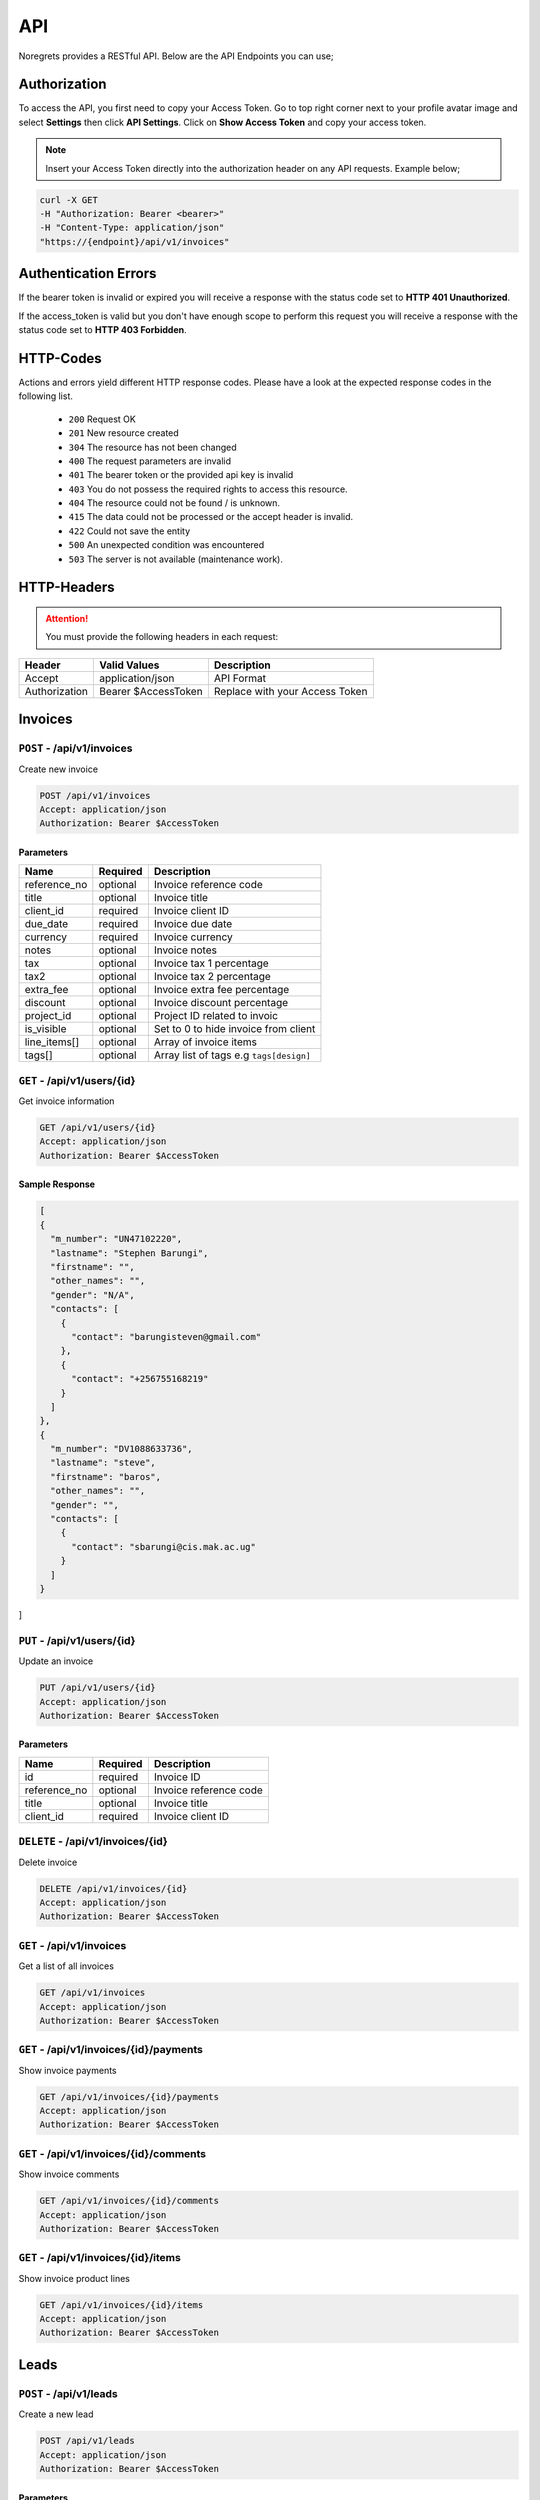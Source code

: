 API
===
.. meta::
   :description: Send , Access your SMS , USERS ,WEBHOOKS,   using RESTful API
   :keywords: projects,invoices,freelancer,deals,leads,crm,estimates,tickets,subscriptions,tasks,contacts,contracts,creditnotes,freelancer office,codecanyon

Noregrets provides a RESTful API. Below are the API Endpoints you can use;

Authorization
"""""""""""""
To access the API, you first need to copy your Access Token. Go to top right corner next to your profile avatar image and select **Settings** then click **API Settings**. Click on **Show Access Token** and copy your access token.

.. NOTE:: Insert your Access Token directly into the authorization header on any API requests. Example below;

.. code-block:: shell

  curl -X GET 
  -H "Authorization: Bearer <bearer>" 
  -H "Content-Type: application/json"
  "https://{endpoint}/api/v1/invoices"

Authentication Errors
"""""""""""""""""""""
If the bearer token is invalid or expired you will receive a response with the status code set to **HTTP 401 Unauthorized**.

If the access_token is valid but you don't have enough scope to perform this request you will receive a response with the status code set to **HTTP 403 Forbidden**.

HTTP-Codes
"""""""""""
Actions and errors yield different HTTP response codes.  
Please have a look at the expected response codes in the following list.

 - ``200`` Request OK
 - ``201`` New resource created
 - ``304`` The resource has not been changed
 - ``400`` The request parameters are invalid
 - ``401`` The bearer token or the provided api key is invalid
 - ``403`` You do not possess the required rights to access this resource.
 - ``404`` The resource could not be found / is unknown.
 - ``415`` The data could not be processed or the accept header is invalid.
 - ``422`` Could not save the entity
 - ``500`` An unexpected condition was encountered
 - ``503`` The server is not available (maintenance work).

HTTP-Headers
""""""""""""
.. ATTENTION:: You must provide the following headers in each request:

+---------------+---------------------+-----------------------------------------------------+
| Header        | Valid Values        | Description                                         |
+===============+=====================+=====================================================+
| Accept        | application/json    | API Format                                          |
+---------------+---------------------+-----------------------------------------------------+
| Authorization | Bearer $AccessToken | Replace with your Access Token                      |
+---------------+---------------------+-----------------------------------------------------+

Invoices
""""""""""""

``POST`` - /api/v1/invoices
-------------------------------
Create new invoice

.. code-block:: shell

  POST /api/v1/invoices
  Accept: application/json
  Authorization: Bearer $AccessToken

Parameters
^^^^^^^^^^

+---------------+------------+-----------------------------------------------------+
| Name          | Required   | Description                                         |
+===============+============+=====================================================+
| reference_no  | optional   | Invoice reference code                              |
+---------------+------------+-----------------------------------------------------+
| title         | optional   | Invoice title                                       |
+---------------+------------+-----------------------------------------------------+
| client_id     | required   | Invoice client ID                                   |
+---------------+------------+-----------------------------------------------------+
| due_date      | required   | Invoice due date                                    |
+---------------+------------+-----------------------------------------------------+
| currency      | required   | Invoice currency                                    |
+---------------+------------+-----------------------------------------------------+
| notes         | optional   | Invoice notes                                       |
+---------------+------------+-----------------------------------------------------+
| tax           | optional   | Invoice tax 1 percentage                            |
+---------------+------------+-----------------------------------------------------+
| tax2          | optional   | Invoice tax 2 percentage                            |
+---------------+------------+-----------------------------------------------------+
| extra_fee     | optional   | Invoice extra fee percentage                        |
+---------------+------------+-----------------------------------------------------+
| discount      | optional   | Invoice discount percentage                         |
+---------------+------------+-----------------------------------------------------+
| project_id    | optional   | Project ID related to invoic                        |
+---------------+------------+-----------------------------------------------------+
| is_visible    | optional   | Set to 0 to hide invoice from client                |
+---------------+------------+-----------------------------------------------------+
| line_items[]  | optional   | Array of invoice items                              |
+---------------+------------+-----------------------------------------------------+
| tags[]        | optional   | Array list of tags e.g ``tags[design]``             |
+---------------+------------+-----------------------------------------------------+

``GET`` - /api/v1/users/{id}
-------------------------------
Get invoice information

.. code-block:: shell

  GET /api/v1/users/{id}
  Accept: application/json
  Authorization: Bearer $AccessToken

Sample Response
^^^^^^^^^^^^^^^
.. code-block:: json

  [
  {
    "m_number": "UN47102220",
    "lastname": "Stephen Barungi",
    "firstname": "",
    "other_names": "",
    "gender": "N/A",
    "contacts": [
      {
        "contact": "barungisteven@gmail.com"
      },
      {
        "contact": "+256755168219"
      }
    ]
  },
  {
    "m_number": "DV1088633736",
    "lastname": "steve",
    "firstname": "baros",
    "other_names": "",
    "gender": "",
    "contacts": [
      {
        "contact": "sbarungi@cis.mak.ac.ug"
      }
    ]
  }
]



``PUT`` - /api/v1/users/{id}
-------------------------------
Update an invoice

.. code-block:: shell

  PUT /api/v1/users/{id}
  Accept: application/json
  Authorization: Bearer $AccessToken

Parameters
^^^^^^^^^^

+---------------+------------+-----------------------------------------------------+
| Name          | Required   | Description                                         |
+===============+============+=====================================================+
| id            | required   | Invoice ID                                          |
+---------------+------------+-----------------------------------------------------+
| reference_no  | optional   | Invoice reference code                              |
+---------------+------------+-----------------------------------------------------+
| title         | optional   | Invoice title                                       |
+---------------+------------+-----------------------------------------------------+
| client_id     | required   | Invoice client ID                                   |
+---------------+------------+-----------------------------------------------------+


``DELETE`` - /api/v1/invoices/{id}
----------------------------------
Delete invoice

.. code-block:: shell

  DELETE /api/v1/invoices/{id}
  Accept: application/json
  Authorization: Bearer $AccessToken

``GET`` - /api/v1/invoices
----------------------------------------
Get a list of all invoices

.. code-block:: shell

  GET /api/v1/invoices
  Accept: application/json
  Authorization: Bearer $AccessToken

``GET`` - /api/v1/invoices/{id}/payments
----------------------------------------
Show invoice payments

.. code-block:: shell

  GET /api/v1/invoices/{id}/payments
  Accept: application/json
  Authorization: Bearer $AccessToken

``GET`` - /api/v1/invoices/{id}/comments
----------------------------------------
Show invoice comments

.. code-block:: shell

  GET /api/v1/invoices/{id}/comments
  Accept: application/json
  Authorization: Bearer $AccessToken

``GET`` - /api/v1/invoices/{id}/items
--------------------------------------
Show invoice product lines

.. code-block:: shell

  GET /api/v1/invoices/{id}/items
  Accept: application/json
  Authorization: Bearer $AccessToken

Leads
"""""""
``POST`` - /api/v1/leads
-------------------------------
Create a new lead

.. code-block:: shell

  POST /api/v1/leads
  Accept: application/json
  Authorization: Bearer $AccessToken

Parameters
^^^^^^^^^^

+---------------+------------+-----------------------------------------------------+
| Name          | Required   | Description                                         |
+===============+============+=====================================================+
| email         | required   | Email address                                       |
+---------------+------------+-----------------------------------------------------+
| name          | optional   | Full Names                                          |
+---------------+------------+-----------------------------------------------------+
| source        | required   | Lead source ID                                      |
+---------------+------------+-----------------------------------------------------+
| lead_value    | optional   | Lead value                                          |
+---------------+------------+-----------------------------------------------------+
| stage_id      | optional   | Lead stage id                                       |
+---------------+------------+-----------------------------------------------------+
| sales_rep     | optional   | User responsible for this lead                      |
+---------------+------------+-----------------------------------------------------+
| job_title     | optional   | Lead Job Title                                      |
+---------------+------------+-----------------------------------------------------+
| company       | optional   | The company associated with this lead               |
+---------------+------------+-----------------------------------------------------+
| phone         | optional   | Lead phone number                                   |
+---------------+------------+-----------------------------------------------------+
| address1      | optional   | Lead address                                        |
+---------------+------------+-----------------------------------------------------+
| city          | optional   | City                                                |
+---------------+------------+-----------------------------------------------------+
| state         | optional   | State                                               |
+---------------+------------+-----------------------------------------------------+
| zip_code      | optional   | Zip Code                                            |
+---------------+------------+-----------------------------------------------------+
| country       | optional   | Country                                             |
+---------------+------------+-----------------------------------------------------+
| website       | optional   | Website URL                                         |
+---------------+------------+-----------------------------------------------------+
| skype         | optional   | Lead skype address                                  |
+---------------+------------+-----------------------------------------------------+
| message       | optional   | Additional lead message                             |
+---------------+------------+-----------------------------------------------------+
| tags[]        | optional   | Array list of tags e.g ``tags[design]``             |
+---------------+------------+-----------------------------------------------------+

``GET`` - /api/v1/leads/{id}
----------------------------
Get lead information

.. code-block:: shell

  GET /api/v1/leads/{id}
  Accept: application/json
  Authorization: Bearer $AccessToken

Sample Response
^^^^^^^^^^^^^^^^
.. code-block:: json

  {
    "type": "leads",
    "id": "50",
    "attributes": {
        "id": 50,
        "name": "Janet Ruecker PhD",
        "source": {
            "id": 31,
            "name": "Youtube"
        },
        "email": "ymohr@example.net",
        "stage": {
            "id": 24,
            "name": "Contacted"
        },
        "job_title": "Electrical Parts Reconditioner",
        "company": "Bauch, Beahan and Macejkovic",
        "phone": "5056437040843",
        "mobile": null,
        "address": {
            "address1": "2124 Windler Plains Suite 342\nLake Elishire, OK 92549",
            "address2": null,
            "city": "New Daphnee",
            "state": null,
            "zipcode": null,
            "country": "Holy See (Vatican City State)"
        },
        "timezone": null,
        "website": "green.com",
        "social": {
            "skype": null,
            "facebook": null,
            "twitter": null,
            "linkedin": null
        },
        "agent": {
            "id": 3,
            "name": "Lorna Rogahn",
            "email": "luna66@example.net"
        },
        "lead_score": 10,
        "due_date": "2019-01-07T05:30:31+03:00",
        "lead_value": "$30.22",
        "message": null,
        "has_activity": 0,
        "has_email": 0,
        "next_followup": "2018-12-27T05:30:31+03:00",
        "unsubscribed_at": null,
        "archived_at": null,
        "created_at": "2018-12-24T05:30:31+03:00",
        "updated_at": "2018-12-24T05:30:31+03:00"
    }
  }


``PUT`` - /api/v1/leads/{id}
-------------------------------
Update a lead

.. code-block:: shell

  PUT /api/v1/leads/{id}
  Accept: application/json
  Authorization: Bearer $AccessToken

Parameters
^^^^^^^^^^

+---------------+------------+-----------------------------------------------------+
| Name          | Required   | Description                                         |
+===============+============+=====================================================+
| email         | required   | Email address                                       |
+---------------+------------+-----------------------------------------------------+
| name          | optional   | Full Names                                          |
+---------------+------------+-----------------------------------------------------+
| source        | required   | Lead source ID                                      |
+---------------+------------+-----------------------------------------------------+
| lead_value    | optional   | Lead value                                          |
+---------------+------------+-----------------------------------------------------+
| stage_id      | optional   | Lead stage id                                       |
+---------------+------------+-----------------------------------------------------+
| sales_rep     | required   | User responsible for this lead                      |
+---------------+------------+-----------------------------------------------------+
| job_title     | optional   | Lead Job Title                                      |
+---------------+------------+-----------------------------------------------------+
| company       | optional   | The company associated with this lead               |
+---------------+------------+-----------------------------------------------------+
| phone         | optional   | Lead phone number                                   |
+---------------+------------+-----------------------------------------------------+
| address1      | optional   | Lead address                                        |
+---------------+------------+-----------------------------------------------------+
| city          | optional   | City                                                |
+---------------+------------+-----------------------------------------------------+
| state         | optional   | State                                               |
+---------------+------------+-----------------------------------------------------+
| zip_code      | optional   | Zip Code                                            |
+---------------+------------+-----------------------------------------------------+
| country       | optional   | Country                                             |
+---------------+------------+-----------------------------------------------------+
| website       | optional   | Website URL                                         |
+---------------+------------+-----------------------------------------------------+
| skype         | optional   | Lead skype address                                  |
+---------------+------------+-----------------------------------------------------+
| message       | optional   | Additional lead message                             |
+---------------+------------+-----------------------------------------------------+

``DELETE`` - /api/v1/leads/{id}
----------------------------------
Delete a lead

.. code-block:: shell

  DELETE /api/v1/leads/{id}
  Accept: application/json
  Authorization: Bearer $AccessToken

``GET`` - /api/v1/leads
----------------------------------------
Get a list of all leads

.. code-block:: shell

  GET /api/v1/leads
  Accept: application/json
  Authorization: Bearer $AccessToken

``GET`` - /api/v1/leads/{id}/comments
----------------------------------------
Show leads comments

.. code-block:: shell

  GET /api/v1/leads/{id}/comments
  Accept: application/json
  Authorization: Bearer $AccessToken


``GET`` - /api/v1/leads/{id}/todos
----------------------------------------
Show lead todo list

.. code-block:: shell

  GET /api/v1/leads/{id}/todos
  Accept: application/json
  Authorization: Bearer $AccessToken

``GET`` - /api/v1/leads/{id}/calls
----------------------------------------
Show lead calls

.. code-block:: shell

  GET /api/v1/leads/{id}/calls
  Accept: application/json
  Authorization: Bearer $AccessToken

Deals
"""""""""""""""""

``POST`` - /api/v1/deals
-------------------------------
Create a new deal

.. code-block:: shell

  POST /api/v1/deals
  Accept: application/json
  Authorization: Bearer $AccessToken

Parameters
^^^^^^^^^^

+---------------+------------+-----------------------------------------------------+
| Name          | Required   | Description                                         |
+===============+============+=====================================================+
| title         | required   | Deal title                                          |
+---------------+------------+-----------------------------------------------------+
| pipeline      | required   | Pipeline ID                                         |
+---------------+------------+-----------------------------------------------------+
| stage_id      | required   | Deal stage ID                                       |
+---------------+------------+-----------------------------------------------------+
| contact_person| required   | Deal contact person                                 |
+---------------+------------+-----------------------------------------------------+
| deal_value    | optional   | Deal value e.g 500                                  |
+---------------+------------+-----------------------------------------------------+
| due_date      | optional   | The date a deal is expected to close                |
+---------------+------------+-----------------------------------------------------+
| organization  | optional   | Deal Organization                                   |
+---------------+------------+-----------------------------------------------------+
| status        | optional   | Deal status. Default open                           |
+---------------+------------+-----------------------------------------------------+
| source        | optional   | Deal source                                         |
+---------------+------------+-----------------------------------------------------+
| currency      | optional   | Deal Currency                                       |
+---------------+------------+-----------------------------------------------------+
| tags[]        | optional   | Array list of tags e.g ``tags[design]``             |
+---------------+------------+-----------------------------------------------------+

``GET`` - /api/v1/deals/{id}
----------------------------
Get deal information

.. code-block:: shell

  GET /api/v1/deals/{id}
  Accept: application/json
  Authorization: Bearer $AccessToken

Sample Response
^^^^^^^^^^^^^^^^
.. code-block:: json

  {
    "type": "deals",
    "id": "1",
    "attributes": {
        "id": 1,
        "title": "Boyle-Konopelski Deal",
        "stage": {
            "id": 5,
            "name": "Needs Analysis"
        },
        "currency": "USD",
        "deal_value": "875.55",
        "contact_person": {
            "id": 1,
            "email": "muller.william@example.com"
        },
        "organization": {
            "id": 4,
            "name": "Kertzmann, Schoen and Zboncak",
            "email": "wkub@example.org"
        },
        "due_date": null,
        "status": "open",
        "won_time": null,
        "lost_time": null,
        "lost_reason": null,
        "source": {
            "id": 28,
            "name": "Web"
        },
        "pipeline": {
            "id": 20,
            "name": "Delivery"
        },
        "user_id": 1,
        "next_followup": null,
        "archived_at": null,
        "created_at": "2018-12-24T05:30:19+03:00",
        "updated_at": "2018-12-24T05:30:19+03:00"
    }
  }


``PUT`` - /api/v1/deals/{id}
-------------------------------
Update a deal

.. code-block:: shell

  PUT /api/v1/deals/{id}
  Accept: application/json
  Authorization: Bearer $AccessToken

Parameters
^^^^^^^^^^

+---------------+------------+-----------------------------------------------------+
| Name          | Required   | Description                                         |
+===============+============+=====================================================+
| title         | required   | Deal title                                          |
+---------------+------------+-----------------------------------------------------+
| pipeline      | required   | Pipeline ID                                         |
+---------------+------------+-----------------------------------------------------+
| stage_id      | required   | Deal stage ID                                       |
+---------------+------------+-----------------------------------------------------+
| contact_person| required   | Deal contact person                                 |
+---------------+------------+-----------------------------------------------------+
| deal_value    | optional   | Deal value e.g 500                                  |
+---------------+------------+-----------------------------------------------------+
| due_date      | optional   | The date a deal is expected to close                |
+---------------+------------+-----------------------------------------------------+
| organization  | optional   | Deal Organization                                   |
+---------------+------------+-----------------------------------------------------+
| status        | optional   | Deal status. Default open                           |
+---------------+------------+-----------------------------------------------------+
| source        | optional   | Deal source                                         |
+---------------+------------+-----------------------------------------------------+
| currency      | optional   | Deal Currency                                       |
+---------------+------------+-----------------------------------------------------+

``DELETE`` - /api/v1/deals/{id}
----------------------------------
Delete a deal

.. code-block:: shell

  DELETE /api/v1/deals/{id}
  Accept: application/json
  Authorization: Bearer $AccessToken

``GET`` - /api/v1/deals
----------------------------------------
Get a list of all deals

.. code-block:: shell

  GET /api/v1/deals
  Accept: application/json
  Authorization: Bearer $AccessToken

``GET`` - /api/v1/deals/{id}/comments
----------------------------------------
Show deal comments

.. code-block:: shell

  GET /api/v1/deals/{id}/comments
  Accept: application/json
  Authorization: Bearer $AccessToken


``GET`` - /api/v1/deals/{id}/todos
----------------------------------------
Show deal todo list

.. code-block:: shell

  GET /api/v1/deals/{id}/todos
  Accept: application/json
  Authorization: Bearer $AccessToken

``GET`` - /api/v1/deals/{id}/calls
----------------------------------------
Show deal calls

.. code-block:: shell

  GET /api/v1/deals/{id}/calls
  Accept: application/json
  Authorization: Bearer $AccessToken

``GET`` - /api/v1/deals/{id}/products
----------------------------------------
Show deal products

.. code-block:: shell

  GET /api/v1/deals/{id}/products
  Accept: application/json
  Authorization: Bearer $AccessToken

``POST`` - /api/v1/deals/{id}/close
----------------------------------------
Close a deal

.. code-block:: shell

  POST /api/v1/deals/{id}/close
  Accept: application/json
  Authorization: Bearer $AccessToken

Parameters
^^^^^^^^^^

+---------------+------------+-----------------------------------------------------+
| Name          | Required   | Description                                         |
+===============+============+=====================================================+
| id            | required   | Deal ID                                             |
+---------------+------------+-----------------------------------------------------+
| lost_time     | optional   | Time when the deal was lost                         |
+---------------+------------+-----------------------------------------------------+
| status        | required   | Default lost                                        |
+---------------+------------+-----------------------------------------------------+
| lost_reason   | required   | Reason why the deal was lost                        |
+---------------+------------+-----------------------------------------------------+


Estimates
"""""""""""""""""

``POST`` - /api/v1/estimates
-------------------------------
Create a new estimate

.. code-block:: shell

  POST /api/v1/estimates
  Accept: application/json
  Authorization: Bearer $AccessToken

Parameters
^^^^^^^^^^

+---------------+------------+-----------------------------------------------------+
| Name          | Required   | Description                                         |
+===============+============+=====================================================+
| client_id     | required   | Client ID                                           |
+---------------+------------+-----------------------------------------------------+
| reference_no  | required   | Estimate Reference Number                           |
+---------------+------------+-----------------------------------------------------+
| due_date      | required   | Estimate due date                                   |
+---------------+------------+-----------------------------------------------------+
| tax           | required   | Tax 1 percentage                                    |
+---------------+------------+-----------------------------------------------------+
| tax2          | required   | Tax 2 percentage                                    |
+---------------+------------+-----------------------------------------------------+
| discount      | optional   | Estimate discount percentage                        |
+---------------+------------+-----------------------------------------------------+
| currency      | optional   | Estimate Currency                                   |
+---------------+------------+-----------------------------------------------------+
| deal_id       | optional   | Associated deal if any                              |
+---------------+------------+-----------------------------------------------------+
| is_visible    | optional   | Show/Hide estimate from client. Default 0           |
+---------------+------------+-----------------------------------------------------+
| tags[]        | optional   | Array list of tags e.g ``tags[design]``             |
+---------------+------------+-----------------------------------------------------+

``GET`` - /api/v1/estimates/{id}
--------------------------------
Get deal information

.. code-block:: shell

  GET /api/v1/estimates/{id}
  Accept: application/json
  Authorization: Bearer $AccessToken

Sample Response
^^^^^^^^^^^^^^^^
.. code-block:: json

  {
    "type": "estimates",
    "id": "80",
    "attributes": {
        "id": 80,
        "reference_no": "EST-20181224-0080",
        "title": "Thomas Murazik Website Project",
        "client_id": 2,
        "deal_id": 0,
        "due_date": "2019-03-10T05:30:25+03:00",
        "tax": "2.43",
        "tax2": "0.00",
        "discount": "1.16",
        "discount_percent": 1,
        "currency": "USD",
        "notes": "Non dolorum placeat nisi at suscipit. Unde praesentium consequuntur repellat doloribus voluptatem aliquam. Ut eum culpa consequatur cupiditate animi rem. Eligendi consectetur pariatur recusandae neque inventore et alias.",
        "sent_at": null,
        "status": "Pending",
        "viewed_at": null,
        "invoiced_id": null,
        "invoiced_at": null,
        "accepted_time": null,
        "rejected_time": null,
        "rejected_reason": null,
        "exchange_rate": "1.00000",
        "sub_total": "0.00",
        "amount": "0.00",
        "discounted": "0.00",
        "tax1_amount": "0.00",
        "tax2_amount": "0.00",
        "archived_at": null,
        "business": {
            "id": 2,
            "name": "Toy, Cormier and Kub",
            "contact_person": "muller.william@example.com"
        },
        "created_at": "2018-12-24T05:30:27+03:00",
        "updated_at": "2018-12-24T05:30:27+03:00"
    }
  }


``PUT`` - /api/v1/estimates/{id}
--------------------------------
Update an estimate

.. code-block:: shell

  PUT /api/v1/estimates/{id}
  Accept: application/json
  Authorization: Bearer $AccessToken

Parameters
^^^^^^^^^^

+---------------+------------+-----------------------------------------------------+
| Name          | Required   | Description                                         |
+===============+============+=====================================================+
| client_id     | required   | Client ID                                           |
+---------------+------------+-----------------------------------------------------+
| reference_no  | required   | Estimate Reference Number                           |
+---------------+------------+-----------------------------------------------------+
| due_date      | required   | Estimate due date                                   |
+---------------+------------+-----------------------------------------------------+
| tax           | required   | Tax 1 percentage                                    |
+---------------+------------+-----------------------------------------------------+
| tax2          | required   | Tax 2 percentage                                    |
+---------------+------------+-----------------------------------------------------+
| discount      | optional   | Estimate discount percentage                        |
+---------------+------------+-----------------------------------------------------+
| currency      | optional   | Estimate Currency                                   |
+---------------+------------+-----------------------------------------------------+
| deal_id       | optional   | Associated deal if any                              |
+---------------+------------+-----------------------------------------------------+
| is_visible    | optional   | Show/Hide estimate from client. Default 0           |
+---------------+------------+-----------------------------------------------------+

``DELETE`` - /api/v1/estimates/{id}
-----------------------------------
Delete an estimate

.. code-block:: shell

  DELETE /api/v1/estimates/{id}
  Accept: application/json
  Authorization: Bearer $AccessToken

``GET`` - /api/v1/estimates
----------------------------------------
Get a list of all estimates

.. code-block:: shell

  GET /api/v1/estimates
  Accept: application/json
  Authorization: Bearer $AccessToken

``GET`` - /api/v1/estimates/{id}/comments
------------------------------------------
Show estimate comments

.. code-block:: shell

  GET /api/v1/estimates/{id}/comments
  Accept: application/json
  Authorization: Bearer $AccessToken


``GET`` - /api/v1/estimates/{id}/items
----------------------------------------
Show estimate items

.. code-block:: shell

  GET /api/v1/estimates/{id}/items
  Accept: application/json
  Authorization: Bearer $AccessToken

``POST`` - /api/v1/estimates/{id}/invoice
------------------------------------------
Invoice an estimate

.. code-block:: shell

  POST /api/v1/estimates/{id}/invoice
  Accept: application/json
  Authorization: Bearer $AccessToken

``POST`` - /api/v1/estimates/{id}/copy
----------------------------------------
Duplicate the estimate

.. code-block:: shell

  POST /api/v1/estimates/{id}/copy
  Accept: application/json
  Authorization: Bearer $AccessToken

Parameters
^^^^^^^^^^

+---------------+------------+-----------------------------------------------------+
| Name          | Required   | Description                                         |
+===============+============+=====================================================+
| id            | required   | Estimate ID                                         |
+---------------+------------+-----------------------------------------------------+

``POST`` - /api/v1/estimates/{id}/send
----------------------------------------
Send estimate to client

.. code-block:: shell

  POST /api/v1/estimates/{id}/send
  Accept: application/json
  Authorization: Bearer $AccessToken

Parameters
^^^^^^^^^^

+---------------+------------+-----------------------------------------------------+
| Name          | Required   | Description                                         |
+===============+============+=====================================================+
| id            | required   | Estimate ID                                         |
+---------------+------------+-----------------------------------------------------+
| to[]          | required   | Comma separated list of email addresses             |
+---------------+------------+-----------------------------------------------------+
| subject       | required   | Message subject                                     |
+---------------+------------+-----------------------------------------------------+

``POST`` - /api/v1/estimates/{id}/project
------------------------------------------
Convert estimate to project

.. code-block:: shell

  POST /api/v1/estimates/{id}/project
  Accept: application/json
  Authorization: Bearer $AccessToken

``POST`` - /api/v1/estimates/{id}/cancel
-------------------------------------------
Cancel estimate

.. code-block:: shell

  POST /api/v1/estimates/{id}/cancel
  Accept: application/json
  Authorization: Bearer $AccessToken

Credits
"""""""""""""""""

``POST`` - /api/v1/creditnotes
-------------------------------
Create a new creditnote

.. code-block:: shell

  POST /api/v1/creditnotes
  Accept: application/json
  Authorization: Bearer $AccessToken

Parameters
^^^^^^^^^^

+---------------+------------+-----------------------------------------------------+
| Name          | Required   | Description                                         |
+===============+============+=====================================================+
| client_id     | required   | Client ID                                           |
+---------------+------------+-----------------------------------------------------+
| reference_no  | required   | Credit Reference Number                             |
+---------------+------------+-----------------------------------------------------+
| created_at    | optional   | Date created                                        |
+---------------+------------+-----------------------------------------------------+
| tax           | optional   | Tax percentage                                      |
+---------------+------------+-----------------------------------------------------+
| terms         | optional   | Creditnote terms                                    |
+---------------+------------+-----------------------------------------------------+
| notes         | optional   | Creditnote notes                                    |
+---------------+------------+-----------------------------------------------------+
| currency      | optional   | Creditnote Currency                                 |
+---------------+------------+-----------------------------------------------------+
| is_refunded   | optional   | Set to 1 if credit was refunded                     |
+---------------+------------+-----------------------------------------------------+
| tags[]        | optional   | Array list of tags e.g ``tags[design]``             |
+---------------+------------+-----------------------------------------------------+

``GET`` - /api/v1/creditnotes/{id}
----------------------------------
Get creditnote information

.. code-block:: shell

  GET /api/v1/creditnotes/{id}
  Accept: application/json
  Authorization: Bearer $AccessToken

Sample Response
^^^^^^^^^^^^^^^^
.. code-block:: json

  {
    "type": "credits",
    "id": "10",
    "attributes": {
        "id": 10,
        "reference_no": "CN-20181224-0010",
        "client_id": 4,
        "status": "open",
        "currency": "USD",
        "tax": "1.85",
        "amount": "0.00",
        "balance": "0.00",
        "exchange_rate": "1.00000",
        "is_refunded": 0,
        "archived_at": null,
        "terms": null,
        "notes": null,
        "sent_at": null,
        "business": {
            "id": 4,
            "name": "Kertzmann, Schoen and Zboncak",
            "contact_person": "luna66@example.net"
        },
        "created_at": "2018-12-24T05:30:29+03:00",
        "updated_at": "2018-12-24T05:30:29+03:00"
    }
  }


``PUT`` - /api/v1/creditnotes/{id}
----------------------------------
Update creditnote

.. code-block:: shell

  PUT /api/v1/creditnotes/{id}
  Accept: application/json
  Authorization: Bearer $AccessToken

Parameters
^^^^^^^^^^

+---------------+------------+-----------------------------------------------------+
| Name          | Required   | Description                                         |
+===============+============+=====================================================+
| client_id     | required   | Client ID                                           |
+---------------+------------+-----------------------------------------------------+
| reference_no  | required   | Credit Reference Number                             |
+---------------+------------+-----------------------------------------------------+
| created_at    | optional   | Date created                                        |
+---------------+------------+-----------------------------------------------------+
| tax           | optional   | Tax percentage                                      |
+---------------+------------+-----------------------------------------------------+
| terms         | optional   | Creditnote terms                                    |
+---------------+------------+-----------------------------------------------------+
| notes         | optional   | Creditnote notes                                    |
+---------------+------------+-----------------------------------------------------+
| currency      | optional   | Creditnote Currency                                 |
+---------------+------------+-----------------------------------------------------+
| is_refunded   | optional   | Set to 1 if credit was refunded                     |
+---------------+------------+-----------------------------------------------------+

``DELETE`` - /api/v1/creditnotes/{id}
-------------------------------------
Delete an estimate

.. code-block:: shell

  DELETE /api/v1/creditnotes/{id}
  Accept: application/json
  Authorization: Bearer $AccessToken

``GET`` - /api/v1/creditnotes
----------------------------------------
Get a list of all creditnotes

.. code-block:: shell

  GET /api/v1/creditnotes
  Accept: application/json
  Authorization: Bearer $AccessToken

``GET`` - /api/v1/creditnotes/{id}/comments
-------------------------------------------
Show creditnote comments

.. code-block:: shell

  GET /api/v1/creditnotes/{id}/comments
  Accept: application/json
  Authorization: Bearer $AccessToken


``GET`` - /api/v1/creditnotes/{id}/items
-----------------------------------------
Show creditnote items

.. code-block:: shell

  GET /api/v1/creditnotes/{id}/items
  Accept: application/json
  Authorization: Bearer $AccessToken

``POST`` - /api/v1/creditnotes/{id}/use-credits
------------------------------------------------
Use credits

.. code-block:: shell

  POST /api/v1/creditnotes/{id}/use-credits
  Accept: application/json
  Authorization: Bearer $AccessToken

Parameters
^^^^^^^^^^

+-----------------+------------+-----------------------------------------------------+
| Name            | Required   | Description                                         |
+=================+============+=====================================================+
| invoice_id      | required   | Invoice ID                                          |
+-----------------+------------+-----------------------------------------------------+
| creditnote_id   | required   | Credit Note ID                                      |
+-----------------+------------+-----------------------------------------------------+
| credited_amount | required   | Amount to be credited e.g 50                        |
+-----------------+------------+-----------------------------------------------------+

``POST`` - /api/v1/creditnotes/{id}/delete-credit
-------------------------------------------------
Use credits

.. code-block:: shell

  POST /api/v1/creditnotes/{id}/delete-credit
  Accept: application/json
  Authorization: Bearer $AccessToken

Parameters
^^^^^^^^^^

+----------------+------------+-----------------------------------------------------+
| Name           | Required   | Description                                         |
+================+============+=====================================================+
| id             | required   | Credit Note ID                                      |
+----------------+------------+-----------------------------------------------------+

``POST`` - /api/v1/creditnotes/{id}/send
----------------------------------------
Send creditnote to client

.. code-block:: shell

  POST /api/v1/creditnotes/{id}/send
  Accept: application/json
  Authorization: Bearer $AccessToken

Parameters
^^^^^^^^^^

+---------------+------------+-----------------------------------------------------+
| Name          | Required   | Description                                         |
+===============+============+=====================================================+
| id            | required   | Creditnote ID                                       |
+---------------+------------+-----------------------------------------------------+
| to[]          | required   | Comma separated list of email addresses             |
+---------------+------------+-----------------------------------------------------+
| subject       | required   | Email subject                                       |
+---------------+------------+-----------------------------------------------------+


Expenses
"""""""""""""""""

``POST`` - /api/v1/expenses
-------------------------------
Create a new expense

.. code-block:: shell

  POST /api/v1/expenses
  Accept: application/json
  Authorization: Bearer $AccessToken

Parameters
^^^^^^^^^^

+---------------+------------+-----------------------------------------------------+
| Name          | Required   | Description                                         |
+===============+============+=====================================================+
| amount        | required   | Expense amount e.g 1500.00                          |
+---------------+------------+-----------------------------------------------------+
| category      | required   | Expense category                                    |
+---------------+------------+-----------------------------------------------------+
| expense_date  | required   | Expense date                                        |
+---------------+------------+-----------------------------------------------------+
| tax           | required   | Tax 1 percentage                                    |
+---------------+------------+-----------------------------------------------------+
| tax2          | required   | Tax 2 percentage                                    |
+---------------+------------+-----------------------------------------------------+
| currency      | optional   | Expense Currency                                    |
+---------------+------------+-----------------------------------------------------+
| billable      | optional   | Whether the expense is billable. Default 1          |
+---------------+------------+-----------------------------------------------------+
| notes         | optional   | Expense notes                                       |
+---------------+------------+-----------------------------------------------------+
| project_id    | optional   | Associated project ID if any                        |
+---------------+------------+-----------------------------------------------------+
| client_id     | optional   | Associated client ID if any                         |
+---------------+------------+-----------------------------------------------------+
| vendor        | optional   | Associated vendor name                              |
+---------------+------------+-----------------------------------------------------+
| is_visible    | optional   | Show/Hide expense from client. Default 0            |
+---------------+------------+-----------------------------------------------------+
| tags[]        | optional   | Array list of tags e.g ``tags[design]``             |
+---------------+------------+-----------------------------------------------------+

``GET`` - /api/v1/expenses/{id}
--------------------------------
Get expense information

.. code-block:: shell

  GET /api/v1/expenses/{id}
  Accept: application/json
  Authorization: Bearer $AccessToken

Sample Response
^^^^^^^^^^^^^^^^
.. code-block:: json

  {
    "type": "expenses",
    "id": "10",
    "attributes": {
        "id": 10,
        "code": "EXP-AC0010",
        "amount": "222.04",
        "before_tax": "0.00",
        "currency": "USD",
        "billable": 1,
        "category": 47,
        "vendor": "Feil and Sons",
        "tax": "0.95",
        "tax2": null,
        "taxed": null,
        "expense_date": "2018-12-24T00:00:00+03:00",
        "billed": false,
        "project_id": 1,
        "client_id": 2,
        "invoiced_id": null,
        "is_recurring": 0,
        "frequency": null,
        "next_recur_date": null,
        "recur_starts": null,
        "recur_ends": null,
        "exchange_rate": "1.00000",
        "is_visible": 0,
        "notes": null,
        "user_id": 1,
        "created_at": "2018-12-24T05:30:44+03:00",
        "updated_at": "2018-12-24T05:30:44+03:00"
    }
  }


``PUT`` - /api/v1/expenses/{id}
--------------------------------
Update an expense

.. code-block:: shell

  PUT /api/v1/expenses/{id}
  Accept: application/json
  Authorization: Bearer $AccessToken

Parameters
^^^^^^^^^^

+---------------+------------+-----------------------------------------------------+
| Name          | Required   | Description                                         |
+===============+============+=====================================================+
| amount        | required   | Expense amount e.g 1500.00                          |
+---------------+------------+-----------------------------------------------------+
| category      | required   | Expense category                                    |
+---------------+------------+-----------------------------------------------------+
| expense_date  | required   | Expense date                                        |
+---------------+------------+-----------------------------------------------------+
| tax           | required   | Tax 1 percentage                                    |
+---------------+------------+-----------------------------------------------------+
| tax2          | required   | Tax 2 percentage                                    |
+---------------+------------+-----------------------------------------------------+
| currency      | optional   | Expense Currency                                    |
+---------------+------------+-----------------------------------------------------+
| billable      | optional   | Whether the expense is billable. Default 1          |
+---------------+------------+-----------------------------------------------------+
| notes         | optional   | Expense notes                                       |
+---------------+------------+-----------------------------------------------------+
| project_id    | optional   | Associated project ID if any                        |
+---------------+------------+-----------------------------------------------------+
| client_id     | optional   | Associated client ID if any                         |
+---------------+------------+-----------------------------------------------------+
| vendor        | optional   | Associated vendor name                              |
+---------------+------------+-----------------------------------------------------+
| is_visible    | optional   | Show/Hide expense from client. Default 0            |
+---------------+------------+-----------------------------------------------------+
| tags[]        | optional   | Array list of tags e.g ``tags[design]``             |
+---------------+------------+-----------------------------------------------------+

``DELETE`` - /api/v1/expenses/{id}
-----------------------------------
Delete an expense

.. code-block:: shell

  DELETE /api/v1/expenses/{id}
  Accept: application/json
  Authorization: Bearer $AccessToken

``GET`` - /api/v1/expenses
----------------------------------------
Get a list of all expenses

.. code-block:: shell

  GET /api/v1/expenses
  Accept: application/json
  Authorization: Bearer $AccessToken

``GET`` - /api/v1/expenses/{id}/comments
------------------------------------------
Show expense comments

.. code-block:: shell

  GET /api/v1/expenses/{id}/comments
  Accept: application/json
  Authorization: Bearer $AccessToken

``POST`` - /api/v1/expenses/{id}/copy
----------------------------------------
Duplicate expense

.. code-block:: shell

  POST /api/v1/expenses/{id}/copy
  Accept: application/json
  Authorization: Bearer $AccessToken

Parameters
^^^^^^^^^^

+---------------+------------+-----------------------------------------------------+
| Name          | Required   | Description                                         |
+===============+============+=====================================================+
| id            | required   | Expense ID                                          |
+---------------+------------+-----------------------------------------------------+


Payments
"""""""""""""""""

``POST`` - /api/v1/payments
-------------------------------
Create a new payment

.. code-block:: shell

  POST /api/v1/payments
  Accept: application/json
  Authorization: Bearer $AccessToken

Parameters
^^^^^^^^^^

+----------------+------------+-----------------------------------------------------+
| Name           | Required   | Description                                         |
+================+============+=====================================================+
| invoice_id     | required   | Invoice ID                                          |
+----------------+------------+-----------------------------------------------------+
| payment_date   | required   | Date when the payment was made                      |
+----------------+------------+-----------------------------------------------------+
| amount         | required   | Amount of payment made                              |
+----------------+------------+-----------------------------------------------------+
| payment_method | required   | Payment method ID                                   |
+----------------+------------+-----------------------------------------------------+
| gateway        | required   | ``Must be set to offline``                          |
+----------------+------------+-----------------------------------------------------+
| notes          | optional   | Payment additional notes                            |
+----------------+------------+-----------------------------------------------------+
| currency       | optional   | Payment Currency                                    |
+----------------+------------+-----------------------------------------------------+
| send_email     | optional   | If an email should be sent to client. Default 1     |
+----------------+------------+-----------------------------------------------------+

``GET`` - /api/v1/payments/{id}
--------------------------------
Get payment information

.. code-block:: shell

  GET /api/v1/payments/{id}
  Accept: application/json
  Authorization: Bearer $AccessToken

Sample Response
^^^^^^^^^^^^^^^^
.. code-block:: json

  {
    "type": "payments",
    "id": "10",
    "attributes": {
        "id": 10,
        "code": "PAY-20181224-0010",
        "invoice_id": 7,
        "payment_method": "Cash",
        "curreny": null,
        "amount": "73.68",
        "notes": null,
        "payment_date": "2018-12-19T05:30:31+03:00",
        "exchange_rate": "1.00000",
        "project_id": null,
        "refunded": 0,
        "archived_at": null,
        "business": {
            "id": 5,
            "name": "Rogahn-Gerhold",
            "contact_person": "wiza.samanta@example.org"
        },
        "created_at": "2018-12-24T05:30:31+03:00",
        "updated_at": "2018-12-24T05:30:31+03:00"
    }
  }


``PUT`` - /api/v1/payments/{id}
--------------------------------
Update a payment

.. code-block:: shell

  PUT /api/v1/payments/{id}
  Accept: application/json
  Authorization: Bearer $AccessToken

Parameters
^^^^^^^^^^

+----------------+------------+-----------------------------------------------------+
| Name           | Required   | Description                                         |
+================+============+=====================================================+
| invoice_id     | required   | Invoice ID                                          |
+----------------+------------+-----------------------------------------------------+
| payment_date   | required   | Date when the payment was made                      |
+----------------+------------+-----------------------------------------------------+
| amount         | required   | Amount of payment made                              |
+----------------+------------+-----------------------------------------------------+
| payment_method | required   | Payment method ID                                   |
+----------------+------------+-----------------------------------------------------+
| notes          | optional   | Payment additional notes                            |
+----------------+------------+-----------------------------------------------------+
| currency       | optional   | Payment Currency                                    |
+----------------+------------+-----------------------------------------------------+

``DELETE`` - /api/v1/payments/{id}
-----------------------------------
Delete a payment

.. code-block:: shell

  DELETE /api/v1/payments/{id}
  Accept: application/json
  Authorization: Bearer $AccessToken

``GET`` - /api/v1/payments
----------------------------------------
Get a list of all payments

.. code-block:: shell

  GET /api/v1/payments
  Accept: application/json
  Authorization: Bearer $AccessToken

``GET`` - /api/v1/payments/{id}/comments
------------------------------------------
Show estimate comments

.. code-block:: shell

  GET /api/v1/payments/{id}/comments
  Accept: application/json
  Authorization: Bearer $AccessToken

``POST`` - /api/v1/payments/{id}/refund
------------------------------------------
Mark a payment as refunded

.. code-block:: shell

  POST /api/v1/payments/{id}/refund
  Accept: application/json
  Authorization: Bearer $AccessToken


Contracts
"""""""""""""""""

``POST`` - /api/v1/contracts
-------------------------------
Create a new contracts

.. code-block:: shell

  POST /api/v1/contracts
  Accept: application/json
  Authorization: Bearer $AccessToken

Parameters
^^^^^^^^^^

+---------------------+------------+-----------------------------------------------------+
| Name                | Required   | Description                                         |
+=====================+============+=====================================================+
| contract_title      | required   | Contract title                                      |
+---------------------+------------+-----------------------------------------------------+
| client_id           | required   | Client associated with the contract                 |
+---------------------+------------+-----------------------------------------------------+
| start_date          | required   | Contract start date                                 |
+---------------------+------------+-----------------------------------------------------+
| end_date            | required   | Contract end date                                   |
+---------------------+------------+-----------------------------------------------------+
| expiry_date         | required   | Number of days before a contract expires. E.g 14    |
+---------------------+------------+-----------------------------------------------------+
| payment_terms       | optional   | Number of days. E.g 14                              |
+---------------------+------------+-----------------------------------------------------+
| currency            | optional   | Contract Currency                                   |
+---------------------+------------+-----------------------------------------------------+
| termination_notice  | optional   | Number of days to be notified before termination    |
+---------------------+------------+-----------------------------------------------------+
| rate_is_fixed       | optional   | If fixed rate. Default 0                            |
+---------------------+------------+-----------------------------------------------------+
| fixed_rate          | optional   | Contract fixed amount e.g 1500.00                   |
+---------------------+------------+-----------------------------------------------------+
| hourly_rate         | optional   | Contract hourly rate                                |
+---------------------+------------+-----------------------------------------------------+
| description         | optional   | Contract description                                |
+---------------------+------------+-----------------------------------------------------+
| license_owner       | optional   | Contract license owner. ``freelancer or client``    |
+---------------------+------------+-----------------------------------------------------+
| late_payment_fee    | optional   | Late payment fee                                    |
+---------------------+------------+-----------------------------------------------------+
| late_fee_percent    | optional   | If late payment is percentage. Default 1            |
+---------------------+------------+-----------------------------------------------------+
| cancelation_fee     | optional   | Contract cancellation fee                           |
+---------------------+------------+-----------------------------------------------------+
| is_visible          | optional   | Show/hide contract from client                      |
+---------------------+------------+-----------------------------------------------------+
| deposit_required    | optional   | Amount of deposit required. E.g 1500.00             |
+---------------------+------------+-----------------------------------------------------+
| services            | optional   | List of contract services. E.g Web Design, SEO      |
+---------------------+------------+-----------------------------------------------------+
| client_rights       | optional   | Rights granted to client                            |
+---------------------+------------+-----------------------------------------------------+
| portfolio_rights    | optional   | Right to include work in portfolio. Default 1       |
+---------------------+------------+-----------------------------------------------------+
| non_compete         | optional   | Add non-compete section. Default 1                  |
+---------------------+------------+-----------------------------------------------------+
| appropriate_conduct | optional   | Enable sexual harassment clause. Default 1          |
+---------------------+------------+-----------------------------------------------------+

``GET`` - /api/v1/contracts/{id}
--------------------------------
Get contract information

.. code-block:: shell

  GET /api/v1/contracts/{id}
  Accept: application/json
  Authorization: Bearer $AccessToken

Sample Response
^^^^^^^^^^^^^^^^
.. code-block:: json

  {
    "type": "contracts",
    "id": "10",
    "attributes": {
        "id": 10,
        "title": "Dare LLC Contract",
        "start_date": "2018-12-24T05:30:20+03:00",
        "end_date": "2019-01-08T05:30:20+03:00",
        "expiry_date": "2018-12-29T05:30:20+03:00",
        "rate_is_fixed": 0,
        "fixed_rate": null,
        "hourly_rate": "12.97",
        "currency": "USD",
        "license_owner": "client",
        "payment_terms": "6",
        "late_payment_fee": "0.00",
        "late_fee_percent": 1,
        "termination_notice": 12,
        "cancelation_fee": "11.19",
        "deposit_required": "0.00",
        "signed": 0,
        "services": "Beatae blanditiis ea commodi et tempore est.",
        "client_rights": "Qui culpa qui consequatur architecto nam officia. Minus nulla odio sapiente delectus ut. Dolore nemo reprehenderit dolore odit eum consequuntur. Voluptate nesciunt et vero beatae sint ut.",
        "portfolio_rights": 1,
        "non_compete": 1,
        "feedbacks": 0,
        "appropriate_conduct": 1,
        "annotations": null,
        "description": "Necessitatibus totam qui nostrum ad non qui distinctio. Ipsam non sed deserunt recusandae non eum amet. Et quo quaerat enim voluptates pariatur. Dolor sint cum voluptatem enim. Et ratione deleniti aut deserunt eligendi itaque aut. Qui et eius non voluptatibus quos a sunt. Et rerum quia suscipit nisi. Voluptatem exercitationem culpa at quo deleniti. Reprehenderit repellat ullam nemo tempore amet optio. Et porro distinctio nostrum minus placeat. Voluptatum dolore ex in qui esse occaecati eum. Minus iste nostrum id laudantium. Vel ipsam qui expedita sed et laborum commodi unde. Temporibus fugit sint voluptas fuga.",
        "viewed_at": null,
        "sent_at": null,
        "is_draft": true,
        "rejected_at": null,
        "rejected_reason": null,
        "user_id": 1,
        "business": {
            "id": 1,
            "name": "Sipes-Schuster",
            "contact_person": "ehauck@example.com"
        },
        "created_at": "2018-12-24T05:30:20+03:00",
        "updated_at": "2018-12-24T05:30:20+03:00"
    }
  }


``PUT`` - /api/v1/contracts/{id}
--------------------------------
Update a contract

.. code-block:: shell

  PUT /api/v1/contracts/{id}
  Accept: application/json
  Authorization: Bearer $AccessToken

Parameters
^^^^^^^^^^
.. TIP:: Same as the create new contract parameters

``DELETE`` - /api/v1/contracts/{id}
-----------------------------------
Delete a contract

.. code-block:: shell

  DELETE /api/v1/contracts/{id}
  Accept: application/json
  Authorization: Bearer $AccessToken


Clients
"""""""""""""""""

``POST`` - /api/v1/clients
-------------------------------
Create a new client

.. code-block:: shell

  POST /api/v1/clients
  Accept: application/json
  Authorization: Bearer $AccessToken

Parameters
^^^^^^^^^^
+---------------+------------+-----------------------------------------------------+
| Name          | Required   | Description                                         |
+===============+============+=====================================================+
| name          | required   | Client Name                                         |
+---------------+------------+-----------------------------------------------------+
| email         | required   | Client email address                                |
+---------------+------------+-----------------------------------------------------+
| contact_email | required   | Contact email address                               |
+---------------+------------+-----------------------------------------------------+
| phone         | optional   | Client phone number                                 |
+---------------+------------+-----------------------------------------------------+
| address1      | optional   | Address                                             |
+---------------+------------+-----------------------------------------------------+
| zip_code      | optional   | Zip Code                                            |
+---------------+------------+-----------------------------------------------------+
| city          | optional   | City                                                |
+---------------+------------+-----------------------------------------------------+
| state         | optional   | State                                               |
+---------------+------------+-----------------------------------------------------+
| locale        | optional   | Preferred locale                                    |
+---------------+------------+-----------------------------------------------------+
| country       | optional   | Country                                             |
+---------------+------------+-----------------------------------------------------+
| tax_number    | optional   | Client tax number if any                            |
+---------------+------------+-----------------------------------------------------+
| currency      | optional   | Preferred currency                                  |
+---------------+------------+-----------------------------------------------------+
| website       | required   | Client website URL                                  |
+---------------+------------+-----------------------------------------------------+
| facebook      | required   | Client facebook link                                |
+---------------+------------+-----------------------------------------------------+
| twitter       | optional   | Twitter account URL                                 |
+---------------+------------+-----------------------------------------------------+
| skype         | optional   | Skype address                                       |
+---------------+------------+-----------------------------------------------------+
| linkedin      | optional   | LinkedIn profile                                    |
+---------------+------------+-----------------------------------------------------+
| notes         | optional   | Additional notes                                    |
+---------------+------------+-----------------------------------------------------+
| tags[]        | optional   | Array list of tags e.g ``tags[design]``             |
+------------------+------------+--------------------------------------------------+

``GET`` - /api/v1/clients/{id}
--------------------------------
Get client information

.. code-block:: shell

  GET /api/v1/clients/{id}
  Accept: application/json
  Authorization: Bearer $AccessToken

Sample Response
^^^^^^^^^^^^^^^^
.. code-block:: json

  {
    "type": "clients",
    "id": "100",
    "attributes": {
        "id": 100,
        "name": "Greenholt-Harris",
        "code": "COM00100",
        "email": "mclaughlin.jason@example.net",
        "contact": {
            "id": 1,
            "email": "admin@example.com",
            "name": "William Mandai"
        },
        "address": {
            "address1": "402 Reynolds Trace\nNorth Lutherchester, SD 94456-5868",
            "address2": null,
            "city": "East Geo",
            "state": null,
            "zipcode": null,
            "country": "Peru"
        },
        "website": "https://hartmann.com",
        "phone": null,
        "mobile": null,
        "tax_number": null,
        "currency": "USD",
        "expense": "0.00",
        "balance": "0.00",
        "paid": "0.00",
        "social": {
            "skype": null,
            "facebook": null,
            "twitter": null,
            "linkedin": null
        },
        "notes": "Neque veritatis pariatur ut voluptatum. Qui officia molestias distinctio dicta quibusdam. Amet et adipisci ad eveniet.",
        "logo": "/storage/logos/tux_droid_1.jpg",
        "unsubscribed_at": null,
        "created_at": "2018-12-24T05:30:17+03:00",
        "updated_at": "2018-12-24T05:30:17+03:00"
    }
  }


``PUT`` - /api/v1/clients/{id}
--------------------------------
Update client information

.. code-block:: shell

  PUT /api/v1/clients/{id}
  Accept: application/json
  Authorization: Bearer $AccessToken

Parameters
^^^^^^^^^^
.. TIP:: Same as the create new client API parameters

``DELETE`` - /api/v1/clients/{id}
-----------------------------------
Delete a client

.. code-block:: shell

  DELETE /api/v1/clients/{id}
  Accept: application/json
  Authorization: Bearer $AccessToken

``GET`` - /api/v1/clients
----------------------------------------
Get a list of all clients

.. code-block:: shell

  GET /api/v1/clients
  Accept: application/json
  Authorization: Bearer $AccessToken

``GET`` - /api/v1/clients/{id}/contacts
------------------------------------------
Show client contacts

.. code-block:: shell

  GET /api/v1/clients/{id}/contacts
  Accept: application/json
  Authorization: Bearer $AccessToken


``GET`` - /api/v1/clients/{id}/projects
----------------------------------------
Show client projects

.. code-block:: shell

  GET /api/v1/clients/{id}/projects
  Accept: application/json
  Authorization: Bearer $AccessToken

``GET`` - /api/v1/clients/{id}/invoices
------------------------------------------
Show client invoices

.. code-block:: shell

  GET /api/v1/clients/{id}/invoices
  Accept: application/json
  Authorization: Bearer $AccessToken

``GET`` - /api/v1/clients/{id}/estimates
------------------------------------------
Show client estimates

.. code-block:: shell

  GET /api/v1/clients/{id}/estimates
  Accept: application/json
  Authorization: Bearer $AccessToken

``GET`` - /api/v1/clients/{id}/payments
------------------------------------------
Show client payments

.. code-block:: shell

  GET /api/v1/clients/{id}/payments
  Accept: application/json
  Authorization: Bearer $AccessToken

``GET`` - /api/v1/clients/{id}/subscriptions
---------------------------------------------
Show client subscriptions

.. code-block:: shell

  GET /api/v1/clients/{id}/subscriptions
  Accept: application/json
  Authorization: Bearer $AccessToken

``GET`` - /api/v1/clients/{id}/expenses
------------------------------------------
Show client expenses

.. code-block:: shell

  GET /api/v1/clients/{id}/expenses
  Accept: application/json
  Authorization: Bearer $AccessToken

``GET`` - /api/v1/clients/{id}/deals
------------------------------------------
Show organization deals

.. code-block:: shell

  GET /api/v1/clients/{id}/deals
  Accept: application/json
  Authorization: Bearer $AccessToken


Contacts
"""""""""""""""""

``POST`` - /api/v1/contacts
-------------------------------
Create a new contact

.. code-block:: shell

  POST /api/v1/contacts
  Accept: application/json
  Authorization: Bearer $AccessToken

Parameters
^^^^^^^^^^
+---------------+------------+-----------------------------------------------------+
| Name          | Required   | Description                                         |
+===============+============+=====================================================+
| name          | required   | Contact Name                                        |
+---------------+------------+-----------------------------------------------------+
| email         | required   | Contact email address                               |
+---------------+------------+-----------------------------------------------------+
| username      | required   | Contact username                                    |
+---------------+------------+-----------------------------------------------------+
| company       | optional   | Contact Company ID                                  |
+---------------+------------+-----------------------------------------------------+
| password      | optional   | Contact login password                              |
+---------------+------------+-----------------------------------------------------+
| phone         | optional   | Contact Phone Number                                |
+---------------+------------+-----------------------------------------------------+
| invite        | optional   | Send email invitation. Set to 1 to send email       |
+---------------+------------+-----------------------------------------------------+

``GET`` - /api/v1/contacts/{id}
--------------------------------
Get contact information

.. code-block:: shell

  GET /api/v1/contacts/{id}
  Accept: application/json
  Authorization: Bearer $AccessToken

Sample Response
^^^^^^^^^^^^^^^^
.. code-block:: json

  {
    "type": "contacts",
    "id": "10",
    "attributes": {
        "id": 10,
        "name": "Johnathan Yundt I",
        "job_title": "Floral Designer",
        "email": "mackenzie46@example.org",
        "avatar": "/storage/avatars/avatar9.png",
        "city": null,
        "country": null,
        "website": null,
        "hourly_rate": "17.00",
        "business": {
            "id": 6,
            "name": "Turcotte, Buckridge and Herman",
            "contact_person": "luna66@example.net",
            "currency": "USD",
            "balance": "0.00",
            "expense": "0.00",
            "paid": "0.00"
        },
        "created_at": "2018-12-24T05:30:09+03:00",
        "updated_at": "2018-12-24T05:30:16+03:00"
    }
  }


``PUT`` - /api/v1/contacts/{id}
--------------------------------
Update contact information

.. code-block:: shell

  PUT /api/v1/contacts/{id}
  Accept: application/json
  Authorization: Bearer $AccessToken

Parameters
^^^^^^^^^^
.. TIP:: Same as the create contact API parameters

``DELETE`` - /api/v1/contacts/{id}
-----------------------------------
Delete a contact

.. code-block:: shell

  DELETE /api/v1/contacts/{id}
  Accept: application/json
  Authorization: Bearer $AccessToken

``GET`` - /api/v1/contacts
----------------------------------------
Get a list of all contacts

.. code-block:: shell

  GET /api/v1/contacts
  Accept: application/json
  Authorization: Bearer $AccessToken


Projects
"""""""""""""""""

``POST`` - /api/v1/projects
-------------------------------
Create a new projects

.. code-block:: shell

  POST /api/v1/projects
  Accept: application/json
  Authorization: Bearer $AccessToken

Parameters
^^^^^^^^^^
+----------------+------------+--------------------------------------------------------------------------------+
| Name           | Required   | Description                                                                    |
+================+============+================================================================================+
| name           | required   | Project Name                                                                   |
+----------------+------------+--------------------------------------------------------------------------------+
| client_id      | required   | Project client ID                                                              |
+----------------+------------+--------------------------------------------------------------------------------+
| start_date     | required   | Project start date                                                             |
+----------------+------------+--------------------------------------------------------------------------------+
| due_date       | required   | Project due date                                                               |
+----------------+------------+--------------------------------------------------------------------------------+
| currency       | optional   | Project Currency                                                               |
+----------------+------------+--------------------------------------------------------------------------------+
| description    | optional   | Description                                                                    |
+----------------+------------+--------------------------------------------------------------------------------+
| hourly_rate    | optional   | Hourly rate                                                                    |
+----------------+------------+--------------------------------------------------------------------------------+
| fixed_price    | optional   | Fixed Price. E.g 3400.00                                                       |
+----------------+------------+--------------------------------------------------------------------------------+
| notes          | optional   | Project Notes                                                                  |
+----------------+------------+--------------------------------------------------------------------------------+
| manager        | optional   | User ID                                                                        |
+----------------+------------+--------------------------------------------------------------------------------+
| estimate_hours | optional   | Project Estimated hours                                                        |
+----------------+------------+--------------------------------------------------------------------------------+
| billing_method | optional   | ``hourly_staff_rate, hourly_task_rate, hourly_project_rate, fixed_rate``       |
+----------------+------------+--------------------------------------------------------------------------------+
| tags[]         | optional   | Array list of tags e.g ``tags[design]``                                        |
+----------------+------------+--------------------------------------------------------------------------------+

``GET`` - /api/v1/projects/{id}
--------------------------------
Get project information

.. code-block:: shell

  GET /api/v1/projects/{id}
  Accept: application/json
  Authorization: Bearer $AccessToken

Sample Response
^^^^^^^^^^^^^^^^
.. code-block:: json

  {
    "type": "projects",
    "id": "6",
    "attributes": {
        "id": 6,
        "name": "Rice, Doyle and Bauch Project",
        "code": "PRO0006",
        "description": "Earum quia quis qui id minima et. Esse facere qui eligendi et eaque quia. Rerum corporis consequatur velit odit quam. Aliquam quia architecto et et repellendus. Molestiae et facilis neque dolor. Et laudantium totam aut et. Recusandae corrupti non maxime sed ratione eos ut. Cupiditate repellat harum quia dolor. Et voluptatum laboriosam ex nostrum sed necessitatibus repellat. Eveniet sunt enim est aut ea minima eos. Culpa nihil rem qui non sunt quia. Sed et adipisci porro dolore perferendis fugiat. Quisquam laboriosam quisquam et aspernatur. Rem vel ad facere enim cumque.",
        "client_id": 3,
        "business": {
            "id": 3,
            "name": "Ferry-Schuster",
            "contact_person": "wiza.samanta@example.org"
        },
        "currency": "USD",
        "start_date": "2018-12-24T00:00:00+03:00",
        "due_date": "2019-03-01T00:00:00+03:00",
        "hourly_rate": "59.38",
        "fixed_price": "0.00",
        "progress": 0,
        "notes": null,
        "manager": 1,
        "status": "Active",
        "estimate_hours": "82.08",
        "used_budget": "0.00",
        "billable_time": "0.00",
        "unbillable_time": "0.00",
        "unbilled": "0.00",
        "sub_total": "0.00",
        "total_expenses": "0.00",
        "contract_id": null,
        "billing_method": "hourly_project_rate",
        "created_at": "2018-12-24T05:30:32+03:00",
        "updated_at": "2018-12-24T05:30:32+03:00"
    }
  }


``PUT`` - /api/v1/projects/{id}
--------------------------------
Update project information

.. code-block:: shell

  PUT /api/v1/projects/{id}
  Accept: application/json
  Authorization: Bearer $AccessToken

Parameters
^^^^^^^^^^
.. TIP:: Same as the create new project API parameters

``DELETE`` - /api/v1/projects/{id}
-----------------------------------
Delete project

.. code-block:: shell

  DELETE /api/v1/projects/{id}
  Accept: application/json
  Authorization: Bearer $AccessToken

``GET`` - /api/v1/projects
----------------------------------------
Get a list of all projects

.. code-block:: shell

  GET /api/v1/projects
  Accept: application/json
  Authorization: Bearer $AccessToken

``GET`` - /api/v1/projects/{id}/invoices
------------------------------------------
Show project invoices

.. code-block:: shell

  GET /api/v1/projects/{id}/invoices
  Accept: application/json
  Authorization: Bearer $AccessToken


``GET`` - /api/v1/projects/{id}/tasks
----------------------------------------
Show project tasks

.. code-block:: shell

  GET /api/v1/projects/{id}/tasks
  Accept: application/json
  Authorization: Bearer $AccessToken

``GET`` - /api/v1/projects/{id}/expenses
------------------------------------------
Show project expenses

.. code-block:: shell

  GET /api/v1/projects/{id}/expenses
  Accept: application/json
  Authorization: Bearer $AccessToken

``POST`` - /api/v1/projects/{id}/done
--------------------------------------
Mark project as done

.. code-block:: shell

  POST /api/v1/projects/{id}/done
  Accept: application/json
  Authorization: Bearer $AccessToken

Parameters
^^^^^^^^^^
+----------------+------------+--------------------------------------------------------------------------------+
| Name           | Required   | Description                                                                    |
+================+============+================================================================================+
| id           | required   | Project ID                                                                       |
+----------------+------------+--------------------------------------------------------------------------------+

``POST`` - /api/v1/projects/{id}/invoice
------------------------------------------
Invoice project

.. code-block:: shell

  POST /api/v1/projects/{id}/invoice
  Accept: application/json
  Authorization: Bearer $AccessToken

Parameters
^^^^^^^^^^
+----------------+------------+--------------------------------------------------------------------------------+
| Name           | Required   | Description                                                                    |
+================+============+================================================================================+
| invoice_style  | required   | ``single or task_line``                                                        |
+----------------+------------+--------------------------------------------------------------------------------+
| expense[]      | optional   | Array list of expense IDs to include                                           |
+----------------+------------+--------------------------------------------------------------------------------+

``POST`` - /api/v1/projects/{id}/copy
---------------------------------------------
Duplicate a project

.. code-block:: shell

  POST /api/v1/projects/{id}/copy
  Accept: application/json
  Authorization: Bearer $AccessToken

Parameters
^^^^^^^^^^
+----------------+------------+--------------------------------------------------------------------------------+
| Name           | Required   | Description                                                                    |
+================+============+================================================================================+
| id             | required   | Project ID                                                                     |
+----------------+------------+--------------------------------------------------------------------------------+
| parts[]        | optional   | Array list of what to clone e.g ``parts[expenses], parts[tasks]``              |
+----------------+------------+--------------------------------------------------------------------------------+


Tickets
"""""""""""""""""

``POST`` - /api/v1/tickets
-------------------------------
Create a new ticket

.. code-block:: shell

  POST /api/v1/tickets
  Accept: application/json
  Authorization: Bearer $AccessToken

Parameters
^^^^^^^^^^
+----------------+------------+--------------------------------------------------------------------------------+
| Name           | Required   | Description                                                                    |
+================+============+================================================================================+
| department     | required   | Ticket department ID                                                           |
+----------------+------------+--------------------------------------------------------------------------------+
| subject        | required   | Ticket subject                                                                 |
+----------------+------------+--------------------------------------------------------------------------------+
| body           | required   | Ticket Message                                                                 |
+----------------+------------+--------------------------------------------------------------------------------+
| project_id     | optional   | Project ID associated with the ticket                                          |
+----------------+------------+--------------------------------------------------------------------------------+

``GET`` - /api/v1/tickets/{id}
--------------------------------
Get ticket information

.. code-block:: shell

  GET /api/v1/tickets/{id}
  Accept: application/json
  Authorization: Bearer $AccessToken

Sample Response
^^^^^^^^^^^^^^^^
.. code-block:: json

  {
    "type": "tickets",
    "id": "10",
    "attributes": {
        "id": 10,
        "subject": "Arvid Ticket",
        "code": "TKT-20181224-0010",
        "body": "Iure et laborum debitis quod veniam eum vel temporibus. Et id culpa asperiores molestiae qui animi ad necessitatibus. Ea unde corporis omnis. Minus est dignissimos cupiditate facere autem. Quia natus aliquam qui et. Incidunt et deleniti tempore ut repellat accusamus sed. Hic quasi dolores minima molestiae. Sint non cumque repellat alias vero et perspiciatis. Ad enim qui rerum libero. Labore aut voluptas dolores possimus tenetur. Vero maxime facilis aut debitis est quis dignissimos. Quae ipsa id nihil illo. In omnis ratione sunt quo est et officia. In repudiandae recusandae ipsa similique beatae adipisci.",
        "status": {
            "id": 1,
            "name": "open"
        },
        "department": {
            "id": 1,
            "name": "Billing"
        },
        "user_id": 1,
        "project_id": null,
        "priority": {
            "id": 1,
            "name": "Low"
        },
        "due_date": "2018-12-27T00:00:00+03:00",
        "closed_at": null,
        "assignee": {
            "id": 1,
            "name": "William Mandai"
        },
        "resolution_time": 0,
        "archived_at": null,
        "created_at": "2018-12-24T05:30:44+03:00",
        "updated_at": "2018-12-24T05:30:44+03:00"
    }
  }


``PUT`` - /api/v1/tickets/{id}
--------------------------------
Update ticket information

.. code-block:: shell

  PUT /api/v1/tickets/{id}
  Accept: application/json
  Authorization: Bearer $AccessToken

Parameters
^^^^^^^^^^
.. TIP:: Same as the create new ticket API parameters above

``DELETE`` - /api/v1/tickets/{id}
-----------------------------------
Delete ticket

.. code-block:: shell

  DELETE /api/v1/tickets/{id}
  Accept: application/json
  Authorization: Bearer $AccessToken

``GET`` - /api/v1/tickets
----------------------------------------
Get a list of all tickets

.. code-block:: shell

  GET /api/v1/tickets
  Accept: application/json
  Authorization: Bearer $AccessToken

``GET`` - /api/v1/tickets/{id}/comments
------------------------------------------
Show ticket comments

.. code-block:: shell

  GET /api/v1/tickets/{id}/comments
  Accept: application/json
  Authorization: Bearer $AccessToken


``POST`` - /api/v1/tickets/{id}/status
----------------------------------------
Update ticket status

.. code-block:: shell

  POST /api/v1/tickets/{id}/status
  Accept: application/json
  Authorization: Bearer $AccessToken

Parameters
^^^^^^^^^^
+----------------+------------+--------------------------------------------------------------------------------+
| Name           | Required   | Description                                                                    |
+================+============+================================================================================+
| status         | required   | Ticket status ID                                                               |
+----------------+------------+--------------------------------------------------------------------------------+

Tasks
"""""""""""""""""

``POST`` - /api/v1/tasks
-------------------------------
Create a new task

.. code-block:: shell

  POST /api/v1/tasks
  Accept: application/json
  Authorization: Bearer $AccessToken

Parameters
^^^^^^^^^^
+----------------+------------+----------------------------------------------------------------------------------+
| Name             | Required   | Description                                                                    |
+==================+============+================================================================================+
| project_id       | required   | Project ID                                                                     |
+------------------+------------+--------------------------------------------------------------------------------+
| user_id          | required   | Task creator user id                                                           |
+------------------+------------+--------------------------------------------------------------------------------+
| name             | required   | Task Name                                                                      |
+------------------+------------+--------------------------------------------------------------------------------+
| start_date       | optional   | Task start date                                                                |
+------------------+------------+--------------------------------------------------------------------------------+
| due_date         | optional   | Task due date                                                                  |
+------------------+------------+--------------------------------------------------------------------------------+
| hourly_rate      | optional   | Hourly rate e.g 30.00                                                          |
+------------------+------------+--------------------------------------------------------------------------------+
| milestone_id     | optional   | Milestone ID                                                                   |
+------------------+------------+--------------------------------------------------------------------------------+
| stage_id         | optional   | Task stage ID                                                                  |
+------------------+------------+--------------------------------------------------------------------------------+
| team[]           | optional   | Array list of team member ID's                                                 |
+------------------+------------+--------------------------------------------------------------------------------+
| estimated_hours  | optional   | Task estimated hours e.g 72                                                    |
+------------------+------------+--------------------------------------------------------------------------------+
| description      | optional   | Description                                                                    |
+------------------+------------+--------------------------------------------------------------------------------+
| visible          | optional   | Hide or show to client                                                         |
+------------------+------------+--------------------------------------------------------------------------------+
| tags[]           | optional   | Array list of tags e.g ``tags[design]``                                        |
+------------------+------------+--------------------------------------------------------------------------------+

``GET`` - /api/v1/tasks/{id}
--------------------------------
Get task information

.. code-block:: shell

  GET /api/v1/tasks/{id}
  Accept: application/json
  Authorization: Bearer $AccessToken

Sample Response
^^^^^^^^^^^^^^^^
.. code-block:: json

  {
    "type": "tasks",
    "id": "10",
    "attributes": {
        "id": 10,
        "name": "McGlynn-Jaskolski Task",
        "project": {
            "id": 1,
            "name": "Stracke PLC Project"
        },
        "milestone": {
            "id": null,
            "name": null
        },
        "progress": 94,
        "hourly_rate": "4.08",
        "estimated_hours": "0.00",
        "estimated_price": "$0.00",
        "hours": 0,
        "start_date": "2019-01-07T00:00:00+03:00",
        "due_date": "2019-01-16T00:00:00+03:00",
        "description": "Vel autem ea aperiam nihil. Consequatur neque omnis omnis ut fugiat amet dolores. Voluptates quisquam odit tenetur doloremque ipsa voluptates.",
        "updated_at": "2018-12-24T05:30:32+03:00",
        "created_at": "2018-12-24T05:30:32+03:00"
    }
  }


``PUT`` - /api/v1/tasks/{id}
--------------------------------
Update task information

.. code-block:: shell

  PUT /api/v1/tasks/{id}
  Accept: application/json
  Authorization: Bearer $AccessToken

Parameters
^^^^^^^^^^
.. TIP:: Same as the create task API parameters above

``DELETE`` - /api/v1/tasks/{id}
-----------------------------------
Delete a task

.. code-block:: shell

  DELETE /api/v1/tasks/{id}
  Accept: application/json
  Authorization: Bearer $AccessToken

``GET`` - /api/v1/tasks
----------------------------------------
Get a list of all tasks

.. code-block:: shell

  GET /api/v1/tasks
  Accept: application/json
  Authorization: Bearer $AccessToken

``POST`` - /api/v1/tasks/{id}/copy
----------------------------------------
Duplicate a task

.. code-block:: shell

  POST /api/v1/tasks/{id}/copy
  Accept: application/json
  Authorization: Bearer $AccessToken

Parameters
^^^^^^^^^^
+----------------+------------+--------------------------------------------------------------------------------+
| Name           | Required   | Description                                                                    |
+================+============+================================================================================+
| project_id     | required   | Project ID to copy task to                                                     |
+----------------+------------+--------------------------------------------------------------------------------+

Todos
"""""""""""""""""

``POST`` - /api/v1/todos
-------------------------------
Create a new todo

.. code-block:: shell

  POST /api/v1/todos
  Accept: application/json
  Authorization: Bearer $AccessToken

Parameters
^^^^^^^^^^
+----------------+------------+----------------------------------------------------------------------------------+
| Name             | Required   | Description                                                                    |
+==================+============+================================================================================+
| module           | required   | Module related to todo e.g ``deals, clients, leads``                           |
+------------------+------------+--------------------------------------------------------------------------------+
| module_id        | required   | Entity ID e.g ``18``                                                           |
+------------------+------------+--------------------------------------------------------------------------------+
| subject          | required   | Todo subject                                                                   |
+------------------+------------+--------------------------------------------------------------------------------+
| due_date         | optional   | Todo start date                                                                |
+------------------+------------+--------------------------------------------------------------------------------+
| assignee         | optional   | User ID of the person responsible                                              |
+------------------+------------+--------------------------------------------------------------------------------+
| notes            | optional   | Additional notes                                                               |
+------------------+------------+--------------------------------------------------------------------------------+

``GET`` - /api/v1/todos/{id}
--------------------------------
Get todo information

.. code-block:: shell

  GET /api/v1/todos/{id}
  Accept: application/json
  Authorization: Bearer $AccessToken

Sample Response
^^^^^^^^^^^^^^^^
.. code-block:: json

  [
  {
    "m_number": "UN47102220",
    "lastname": "Stephen Barungi",
    "firstname": "",
    "other_names": "",
    "gender": "N/A",
    "contacts": [
      {
        "contact": "barungisteven@gmail.com"
      },
      {
        "contact": "+256755168219"
      }
    ]
  },
  {
    "m_number": "DV1088633736",
    "lastname": "steve",
    "firstname": "baros",
    "other_names": "",
    "gender": "",
    "contacts": [
      {
        "contact": "sbarungi@cis.mak.ac.ug"
      }
    ]
  }
]


``PUT`` - /api/v1/todos/{id}
--------------------------------
Update todo information

.. code-block:: shell

  PUT /api/v1/todos/{id}
  Accept: application/json
  Authorization: Bearer $AccessToken

Parameters
^^^^^^^^^^
+------------------+------------+--------------------------------------------------------------------------------+
| Name             | Required   | Description                                                                    |
+==================+============+================================================================================+
| subject          | required   | Todo subject                                                                   |
+------------------+------------+--------------------------------------------------------------------------------+
| due_date         | optional   | Todo start date                                                                |
+------------------+------------+--------------------------------------------------------------------------------+
| assignee         | optional   | User ID of the person responsible                                              |
+------------------+------------+--------------------------------------------------------------------------------+
| notes            | optional   | Additional notes                                                               |
+------------------+------------+--------------------------------------------------------------------------------+

``DELETE`` - /api/v1/todos/{id}
-----------------------------------
Delete a todo

.. code-block:: shell

  DELETE /api/v1/todos/{id}
  Accept: application/json
  Authorization: Bearer $AccessToken

``GET`` - /api/v1/todos
----------------------------------------
Get a list of all todos

.. code-block:: shell

  GET /api/v1/todos
  Accept: application/json
  Authorization: Bearer $AccessToken
